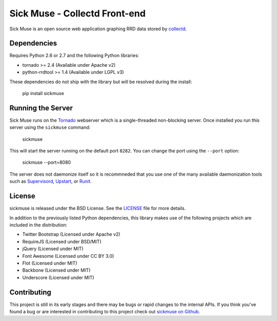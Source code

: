 Sick Muse - Collectd Front-end
=============================================

Sick Muse is an open source web application graphing RRD data stored by
`collectd <http://collectd.org/>`_.


Dependencies
----------------------------------------

Requires Python 2.6 or 2.7 and the following Python libraries:

- tornado >= 2.4 (Available under Apache v2)
- python-rrdtool >= 1.4 (Available under LGPL v3)

These dependencies do not ship with the library but will be resolved during the install:

    pip install sickmuse


Running the Server
----------------------------------------

Sick Muse runs on the `Tornado <http://www.tornadoweb.org/>`_ webserver which is a
single-threaded non-blocking server. Once installed you run this server using the ``sickmuse``
command:

    sickmuse
    
This will start the server running on the default port ``8282``. You can change the port
using the ``--port`` option:

    sickmuse --port=8080

The server does not daemonize itself so it is recommneded that you use one of the
many available daemonization tools such as `Supervisord <http://supervisord.org/>`_,
`Upstart <http://upstart.ubuntu.com/>`_, or `Runit <http://smarden.org/runit/>`_.


License
----------------------------------------

sickmuse is released under the BSD License. See the 
`LICENSE <https://github.com/mlavin/sickmuse/blob/master/LICENSE>`_ file for more details.

In addition to the previously listed Python dependencies, this library makes use of
the following projects which are included in the distribution:

- Twitter Bootstrap (Licensed under Apache v2)
- RequireJS (Licensed under BSD/MIT)
- jQuery (Licensed under MIT)
- Font Awesome (Licensed under CC BY 3.0)
- Flot (Licensed under MIT)
- Backbone (Licensed under MIT)
- Underscore (Licensed under MIT)


Contributing
--------------------------------------

This project is still in its early stages and there may be bugs or rapid
changes to the internal APIs. If you think you've found a bug or are interested in 
contributing to this project check out `sickmuse on Github <https://github.com/mlavin/sickmuse>`_.
